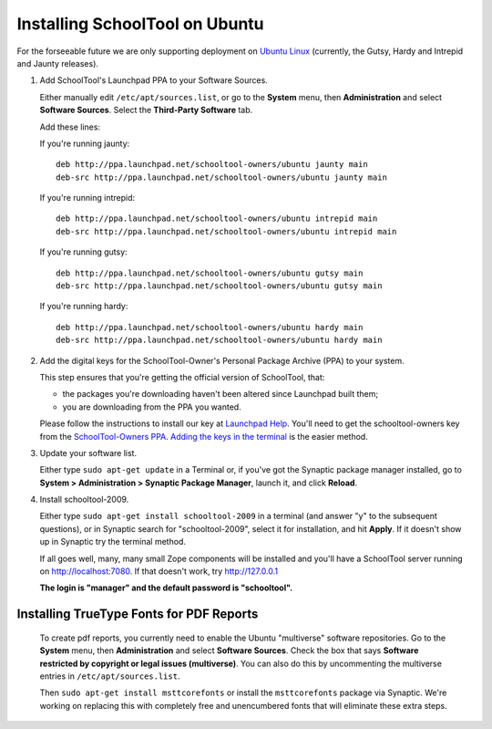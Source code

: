 .. _install:

Installing SchoolTool on Ubuntu
===============================

For the forseeable future we are only supporting deployment on `Ubuntu Linux <http://ubuntu.com>`_ (currently, the Gutsy, Hardy and Intrepid and Jaunty releases).

#. Add SchoolTool's Launchpad PPA to your Software Sources.

   Either manually edit ``/etc/apt/sources.list``, or go to the **System** menu, then **Administration** and select **Software Sources**.  Select the **Third-Party Software** tab.

   Add these lines:

   If you're running jaunty::

    deb http://ppa.launchpad.net/schooltool-owners/ubuntu jaunty main
    deb-src http://ppa.launchpad.net/schooltool-owners/ubuntu jaunty main

   If you're running intrepid::

    deb http://ppa.launchpad.net/schooltool-owners/ubuntu intrepid main
    deb-src http://ppa.launchpad.net/schooltool-owners/ubuntu intrepid main

   If you're running gutsy::

    deb http://ppa.launchpad.net/schooltool-owners/ubuntu gutsy main
    deb-src http://ppa.launchpad.net/schooltool-owners/ubuntu gutsy main

   If you're running hardy::

    deb http://ppa.launchpad.net/schooltool-owners/ubuntu hardy main
    deb-src http://ppa.launchpad.net/schooltool-owners/ubuntu hardy main
    
   .. image:: images/sources.png

#. Add the digital keys for the SchoolTool-Owner's Personal Package Archive (PPA) to your system.

   This step ensures that you're getting the official version of SchoolTool, that:

   * the packages you're downloading haven't been altered since Launchpad built them;
   * you are downloading from the PPA you wanted. 

   Please follow the instructions to install our key at `Launchpad Help <https://help.launchpad.net/Packaging/PPA#Adding%20a%20PPA%27s%20keys%20to%20your%20system>`_.  You'll need to get the schooltool-owners key from the `SchoolTool-Owners PPA <https://launchpad.net/~schooltool-owners/+archive/ppa>`_.  `Adding the keys in the terminal <https://help.launchpad.net/Packaging/PPA#Adding%20the%20keys%20in%20the%20terminal>`_ is the easier method.

#. Update your software list.

   Either type ``sudo apt-get update`` in a Terminal or, if you've got the Synaptic package manager installed, go to **System > Administration > Synaptic Package Manager**, launch it, and click **Reload**.

#. Install schooltool-2009.

   Either type ``sudo apt-get install schooltool-2009`` in a terminal (and answer "y" to the subsequent questions), or in Synaptic search for "schooltool-2009", select it for installation, and hit **Apply**.  If it doesn't show up in Synaptic try the terminal method.

   If all goes well, many, many small Zope components will be installed and you'll have a SchoolTool server running on http://localhost:7080.  If that doesn't work, try http://127.0.0.1
   
   **The login is "manager" and the default password is "schooltool".**

Installing TrueType Fonts for PDF Reports
-----------------------------------------

   To create pdf reports, you currently need to enable the Ubuntu "multiverse" software repositories.  Go to the **System** menu, then **Administration** and select **Software Sources**.  Check the box that says **Software restricted by copyright or legal issues (multiverse)**.  You can also do this by uncommenting the multiverse entries in ``/etc/apt/sources.list``.
   
   Then ``sudo apt-get install msttcorefonts`` or install the ``msttcorefonts`` package via Synaptic.  We're working on replacing this with completely free and unencumbered fonts that will eliminate these extra steps.
